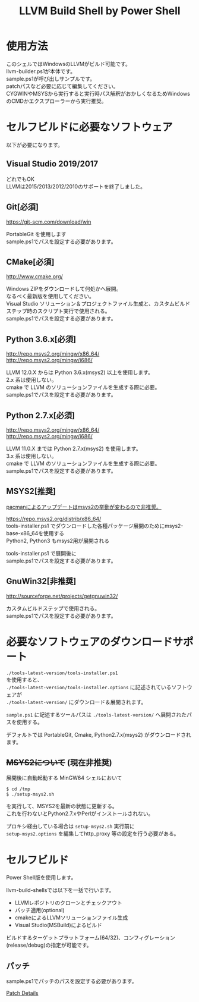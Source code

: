 # -*- mode: org ; coding: utf-8-unix -*-
# last updated : 2021/05/02.17:51:45


#+TITLE:     LLVM Build Shell by Power Shell
#+AUTHOR:    yaruopooner [https://github.com/yaruopooner]
#+OPTIONS:   author:nil timestamp:t |:t \n:t ^:nil


* 使用方法
  このシェルではWindowsのLLVMがビルド可能です。
  llvm-builder.ps1が本体です。
  sample.ps1が呼び出しサンプルです。
  patchパスなど必要に応じて編集してください。
  CYGWINやMSYSから実行すると実行時パス解釈がおかしくなるためWindowsのCMDかエクスプローラーから実行推奨。

* セルフビルドに必要なソフトウェア
  以下が必要になります。

** Visual Studio 2019/2017
   どれでもOK
   LLVMは2015/2013/2012/2010のサポートを終了しました。

** Git[必須]
   https://git-scm.com/download/win

   PortableGit を使用します
   sample.ps1でパスを設定する必要があります。

** CMake[必須]
   http://www.cmake.org/

   Windows ZIPをダウンロードして何処かへ展開。
   なるべく最新版を使用してください。
   Visual Studio ソリューション＆プロジェクトファイル生成と、カスタムビルドステップ時のスクリプト実行で使用される。
   sample.ps1でパスを設定する必要があります。

** Python 3.6.x[必須]
   http://repo.msys2.org/mingw/x86_64/
   http://repo.msys2.org/mingw/i686/

   LLVM 12.0.X からは Python 3.6.x(msys2) 以上を使用します。
   2.x 系は使用しない。
   cmake で LLVM のソリューションファイルを生成する際に必要。
   sample.ps1でパスを設定する必要があります。
	
** Python 2.7.x[必須]
   http://repo.msys2.org/mingw/x86_64/
   http://repo.msys2.org/mingw/i686/

   LLVM 11.0.X までは Python 2.7.x(msys2) を使用します。
   3.x 系は使用しない。
   cmake で LLVM のソリューションファイルを生成する際に必要。
   sample.ps1でパスを設定する必要があります。


** MSYS2[推奨]
   _pacmanによるアップデートはmsys2の挙動が変わるので非推奨。_

   https://repo.msys2.org/distrib/x86_64/
   tools-installer.ps1 でダウンロードした各種パッケージ展開のためにmsys2-base-x86_64を使用する
   Python2, Python3 もmsys2用が展開される

   tools-installer.ps1 で展開後に
   sample.ps1でパスを設定する必要があります。

** GnuWin32[非推奨]
   http://sourceforge.net/projects/getgnuwin32/   

   カスタムビルドステップで使用される。
   sample.ps1でパスを設定する必要があります。

* 必要なソフトウェアのダウンロードサポート
  =./tools-latest-version/tools-installer.ps1=
  を使用すると、
  =./tools-latest-version/tools-installer.options= に記述されているソフトウェアが
  =./tools-latest-version/= にダウンロード＆展開されます。

  =sample.ps1= に記述するツールパスは =./tools-latest-version/= へ展開されたパスを使用する。

  デフォルトでは PortableGit, Cmake, Python2.7.x(msys2) がダウンロードされます。

** +MSYS2について+ (現在非推奨)
   展開後に自動起動する MinGW64 シェルにおいて
   #+begin_src shell-script
     $ cd /tmp
     $ ./setup-msys2.sh
   #+end_src
   を実行して、MSYS2を最新の状態に更新する。
   これを行わないとPython2.7.xやPerlがインストールされない。

   プロキシ経由している場合は =setup-msys2.sh= 実行前に
   =setup-msys2.options= を編集してhttp_proxy 等の設定を行う必要がある。

* セルフビルド
  Power Shell版を使用します。

  llvm-build-shellsでは以下を一括で行います。
  - LLVMレポジトリのクローンとチェックアウト
  - パッチ適用(optional)
  - cmakeによるLLVMソリューションファイル生成
  - Visual Studio(MSBuild)によるビルド

  ビルドするターゲットプラットフォーム(64/32)、コンフィグレーション(release/debug)の指定が可能です。

** パッチ
   sample.ps1でパッチのパスを設定する必要があります。

   [[../patch/details.org][Patch Details]]
